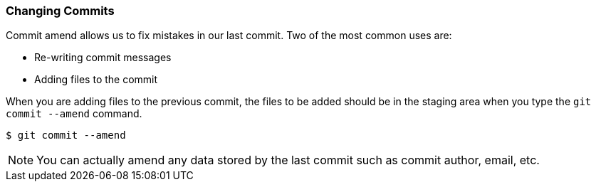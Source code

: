 [[_commit_amend]]
### Changing Commits

Commit amend allows us to fix mistakes in our last commit. Two of the most common uses are:

- Re-writing commit messages
- Adding files to the commit

When you are adding files to the previous commit, the files to be added should be in the staging area when you type the `git commit --amend` command.

[source,console]
----
$ git commit --amend
----

[NOTE]
====
You can actually amend any data stored by the last commit such as commit author, email, etc.
====
